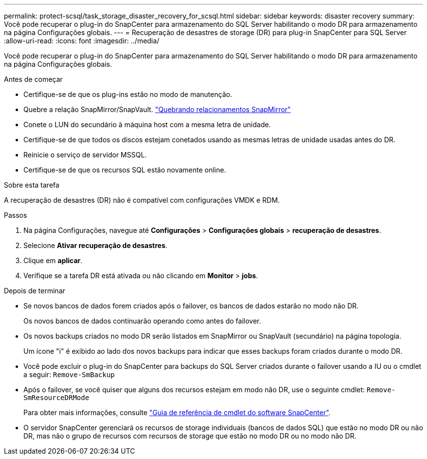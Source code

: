 ---
permalink: protect-scsql/task_storage_disaster_recovery_for_scsql.html 
sidebar: sidebar 
keywords: disaster recovery 
summary: Você pode recuperar o plug-in do SnapCenter para armazenamento do SQL Server habilitando o modo DR para armazenamento na página Configurações globais. 
---
= Recuperação de desastres de storage (DR) para plug-in SnapCenter para SQL Server
:allow-uri-read: 
:icons: font
:imagesdir: ../media/


[role="lead"]
Você pode recuperar o plug-in do SnapCenter para armazenamento do SQL Server habilitando o modo DR para armazenamento na página Configurações globais.

.Antes de começar
* Certifique-se de que os plug-ins estão no modo de manutenção.
* Quebre a relação SnapMirror/SnapVault. link:https://docs.netapp.com/ontap-9/topic/com.netapp.doc.onc-sm-help-950/GUID-8A3F828F-CD3D-48E8-A171-393581FEB2ED.html["Quebrando relacionamentos SnapMirror"]
* Conete o LUN do secundário à máquina host com a mesma letra de unidade.
* Certifique-se de que todos os discos estejam conetados usando as mesmas letras de unidade usadas antes do DR.
* Reinicie o serviço de servidor MSSQL.
* Certifique-se de que os recursos SQL estão novamente online.


.Sobre esta tarefa
A recuperação de desastres (DR) não é compatível com configurações VMDK e RDM.

.Passos
. Na página Configurações, navegue até *Configurações* > *Configurações globais* > *recuperação de desastres*.
. Selecione *Ativar recuperação de desastres*.
. Clique em *aplicar*.
. Verifique se a tarefa DR está ativada ou não clicando em *Monitor* > *jobs*.


.Depois de terminar
* Se novos bancos de dados forem criados após o failover, os bancos de dados estarão no modo não DR.
+
Os novos bancos de dados continuarão operando como antes do failover.

* Os novos backups criados no modo DR serão listados em SnapMirror ou SnapVault (secundário) na página topologia.
+
Um ícone "i" é exibido ao lado dos novos backups para indicar que esses backups foram criados durante o modo DR.

* Você pode excluir o plug-in do SnapCenter para backups do SQL Server criados durante o failover usando a IU ou o cmdlet a seguir: `Remove-SmBackup`
* Após o failover, se você quiser que alguns dos recursos estejam em modo não DR, use o seguinte cmdlet: `Remove-SmResourceDRMode`
+
Para obter mais informações, consulte https://docs.netapp.com/us-en/snapcenter-cmdlets-50/index.html["Guia de referência de cmdlet do software SnapCenter"^].

* O servidor SnapCenter gerenciará os recursos de storage individuais (bancos de dados SQL) que estão no modo DR ou não DR, mas não o grupo de recursos com recursos de storage que estão no modo DR ou no modo não DR.

